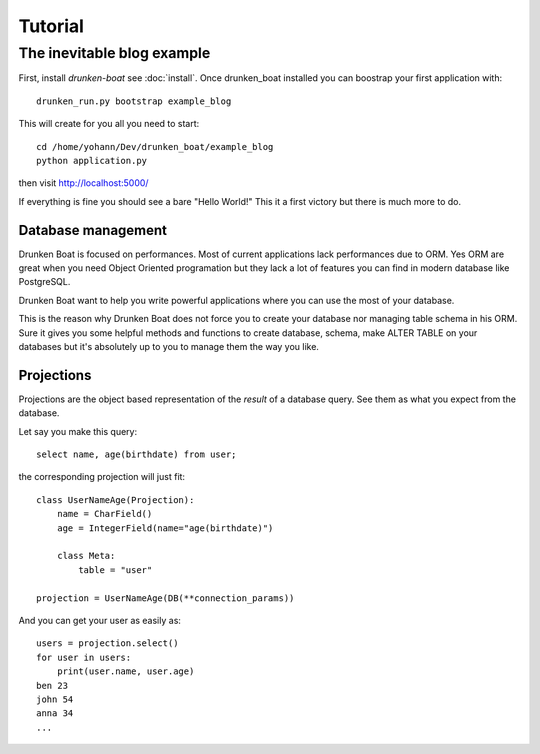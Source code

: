 Tutorial
========

The inevitable blog example
___________________________

First, install `drunken-boat` see :doc:`install`. Once drunken_boat
installed you can boostrap your first application with::

     drunken_run.py bootstrap example_blog

This will create for you all you need to start::

    cd /home/yohann/Dev/drunken_boat/example_blog
    python application.py

then visit http://localhost:5000/

If everything is fine you should see a bare "Hello World!" This it a
first victory but there is much more to do.


Database management
-------------------

Drunken Boat is focused on performances. Most of current applications
lack performances due to ORM. Yes ORM are great when you need Object
Oriented programation but they lack a lot of features you can find in
modern database like PostgreSQL.

Drunken Boat want to help you write powerful applications where you
can use the most of your database.

This is the reason why Drunken Boat does not force you to create your
database nor managing table schema in his ORM. Sure it gives you some
helpful methods and functions to create database, schema, make ALTER
TABLE on your databases but it's absolutely up to you to manage them
the way you like.


Projections
-----------

Projections are the object based representation of the `result` of a
database query. See them as what you expect from the database.

Let say you make this query::

  select name, age(birthdate) from user;

the corresponding projection will just fit::

  class UserNameAge(Projection):
      name = CharField()
      age = IntegerField(name="age(birthdate)")

      class Meta:
          table = "user"

  projection = UserNameAge(DB(**connection_params))


And you can get your user as easily as::

  users = projection.select()
  for user in users:
      print(user.name, user.age)
  ben 23
  john 54
  anna 34
  ...
